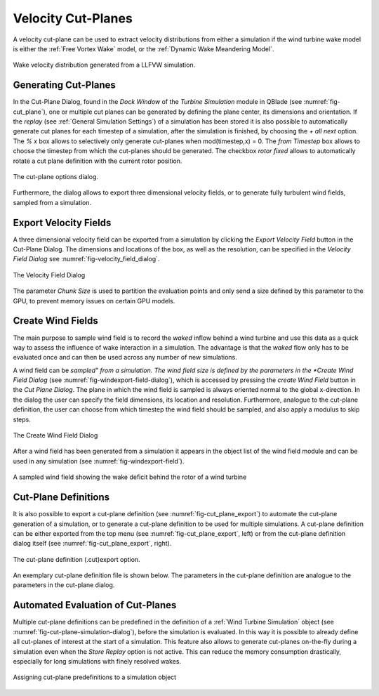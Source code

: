 Velocity Cut-Planes 
===================

A velocity cut-plane can be used to extract velocity distributions from either a simulation if the wind turbine wake model is either the :ref:`Free Vortex Wake` model, or the :ref:`Dynamic Wake Meandering Model`.

.. _fig-wake_data:
.. figure:: wake_data.png
    :align: center
    :alt: Wake velocity distribution generated from a LLFVW simulation. 

    Wake velocity distribution generated from a LLFVW simulation. 

Generating Cut-Planes
*********************

In the Cut-Plane Dialog, found in the *Dock Window* of the *Turbine Simulation* module in QBlade (see :numref:`fig-cut_plane`), one or multiple cut planes can be generated by defining the plane center, its dimensions and orientation. If the *replay* (see :ref:`General Simulation Settings`) of a simulation has been stored it is also possible to automatically generate cut planes for each timestep of a simulation, after the simulation is finished, by choosing the *+ all next* option. The *% x* box allows to selectively only generate cut-planes when mod(timestep,x) = 0. The *from Timestep* box allows to choose the timestep from which the cut-planes should be generated. The checkbox *rotor fixed* allows to automatically rotate a cut plane definition with the current rotor position.

.. _fig-cut_plane:
.. figure:: cut_plane.png
   :align: center
   :alt: The cut-plane options dialog.

   The cut-plane options dialog.
   
Furthermore, the dialog allows to export three dimensional velocity fields, or to generate fully turbulent wind fields, sampled from a simulation. 
   
Export Velocity Fields
**********************

A three dimensional velocity field can be exported from a simulation by clicking the *Export Velocity Field* button in the Cut-Plane Dialog. The dimensions and locations of the box, as well as the resolution, can be specified in the *Velocity Field Dialog* see :numref:`fig-velocity_field_dialog`.

.. _fig-velocity_field_dialog:
.. figure:: velocity_field_dialog.png
   :align: center
   :alt: The Velocity Field Dialog

   The Velocity Field Dialog
   
The parameter *Chunk Size* is used to partition the evaluation points and only send a size defined by this parameter to the GPU, to prevent memory issues on certain GPU models.

Create Wind Fields
******************

The main purpose to sample wind field is to record the *waked* inflow behind a wind turbine and use this data as a quick way to assess the influence of wake interaction in a simulation. The advantage is that the *waked* flow only has to be evaluated once and can then be used across any number of new simulations.

A wind field can be *sampled" from a simulation. The wind field size is defined by the parameters in the *Create Wind Field Dialog* (see :numref:`fig-windexport-field-dialog`), which is accessed by pressing the *create Wind Field* button in the *Cut Plane Dialog*. The plane in which the wind field is sampled is always oriented normal to the global x-direction. In the dialog the user can specify the field dimensions, its location and resolution. Furthermore, analogue to the cut-plane definition, the user can choose from which timestep the wind field should be sampled, and also apply a modulus to skip steps. 

.. _fig-windexport-field-dialog:
.. figure:: windexport_field_dialog.png
   :align: center
   :alt: The Create Wind Field Dialog

   The Create Wind Field Dialog

After a wind field has been generated from a simulation it appears in the object list of the wind field module and can be used in any simulation (see :numref:`fig-windexport-field`). 

.. _fig-windexport-field:
.. figure:: windexport_field.png
   :align: center
   :alt: A sampled wind field showing the wake deficit behind the rotor of a wind turbine

   A sampled wind field showing the wake deficit behind the rotor of a wind turbine
   
Cut-Plane Definitions
*********************   

It is also possible to export a cut-plane definition (see :numref:`fig-cut_plane_export`) to automate the cut-plane generation of a simulation, or to generate a cut-plane definition to be used for multiple simulations. A cut-plane definition can be either exported from the top menu (see :numref:`fig-cut_plane_export`, left) or from the cut-plane definition dialog itself (see :numref:`fig-cut_plane_export`, right).

.. _fig-cut_plane_export:
.. figure:: cut_plane_export.png
   :align: center
   :scale: 60%
   :alt: The cut-plane definition (.cut) export option.

   The cut-plane definition (.cut)export option.
   
An exemplary cut-plane definition file is shown below. The parameters in the cut-plane definition are analogue to the parameters in the cut-plane dialog.
   
.. code-block:: console
   	:caption: : An exemplary cut-plane definition file

	---------------------------------QBlade Cut Plane Definition File-------------------------------------
	Generated with : QBlade CE v2.0.7-release_candidate_beta windows
	Archive Format: 310023
	Time : 15:49:33
	Date : 08.05.2024

	----------------------------------------------Plane Description---------------------------------------
	exportPlane                             NAME                
	-5.000                                  XPOS                
	0.000                                   YPOS                
	90.000                                  ZPOS                

	0.000                                   XROT                
	0.000                                   YROT                
	0.000                                   ZROT                

	157.500                                 LENGTH              
	157.500                                 WIDTH               

	250                                     XRES                
	250                                     YRES                

	20000                                   TIMESTEP            

	false                                   ALLSTEPS            
	1                                       MODULUS             
	
Automated Evaluation of Cut-Planes
**********************************
Multiple cut-plane definitions can be predefined in the definition of a :ref:`Wind Turbine Simulation` object (see :numref:`fig-cut-plane-simulation-dialog`), before the simulation is evaluated. In this way it is possible to already define all cut-planes of interest at the start of a simulation. This feature also allows to generate cut-planes on-the-fly during a simulation even when the *Store Replay* option is not active. This can reduce the memory consumption drastically, especially for long simulations with finely resolved wakes. 

.. _fig-cut-plane-simulation-dialog:
.. figure:: cut_plane_simulation_dialog.png
   :align: center
   :scale: 60%
   :alt: Assigning cut-plane predefinitions to a simulation object

   Assigning cut-plane predefinitions to a simulation object

.. footbibliography::

